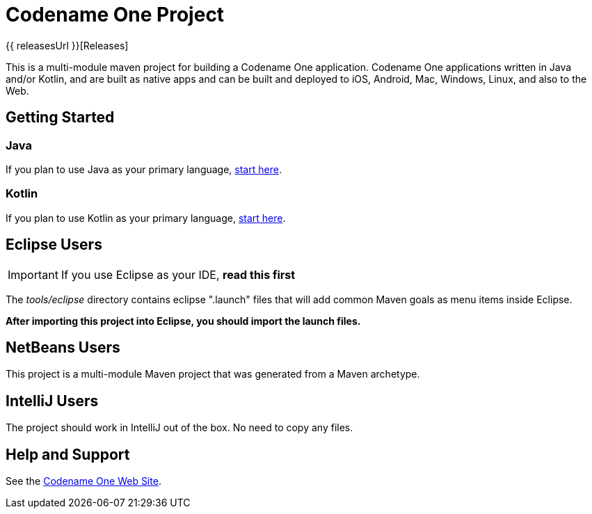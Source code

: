 = Codename One Project

{{ releasesUrl }}[Releases]

This is a multi-module maven project for building a Codename One application. Codename One applications written in Java and/or Kotlin, and are built as native apps and can be built and deployed to iOS, Android, Mac, Windows, Linux, and also to the Web.

== Getting Started

=== Java

If you plan to use Java as your primary language, https://shannah.github.io/cn1-maven-archetypes/cn1app-archetype-tutorial/getting-started.html[start here].

=== Kotlin

If you plan to use Kotlin as your primary language, https://shannah.github.io/cn1app-archetype-kotlin-template/getting-started.html[start here].


== Eclipse Users

IMPORTANT: If you use Eclipse as your IDE, **read this first**

The _tools/eclipse_ directory contains eclipse ".launch" files that will add common Maven goals as menu items inside Eclipse.

**After importing this project into Eclipse, you should import the launch files.**

== NetBeans Users

This project is a multi-module Maven project that was generated from a Maven archetype.

== IntelliJ Users

The project should work in IntelliJ out of the box.  No need to copy any files.

== Help and Support

See the https://www.codenameone.com[Codename One Web Site].